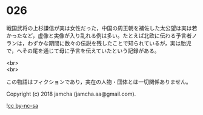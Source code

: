 #+OPTIONS: toc:nil
#+OPTIONS: \n:t

* 026

  戦国武将の上杉謙信が実は女性だった，中国の周王朝を補佐した太公望は実は若かったなど，虚像と実像が入り乱れる例は多い。たとえば北欧に伝わる予言者ノランは，わずかな期間に数々の伝説を残したことで知られているが，実は胎児で，へその尾を通じて母に予言を伝えていたという記録がある。

<br>
<br>

  この物語はフィクションであり，実在の人物・団体とは一切関係ありません。

  Copyright (c) 2018 jamcha (jamcha.aa@gmail.com).

  ![[http://i.creativecommons.org/l/by-nc-sa/4.0/88x31.png][cc by-nc-sa]]

